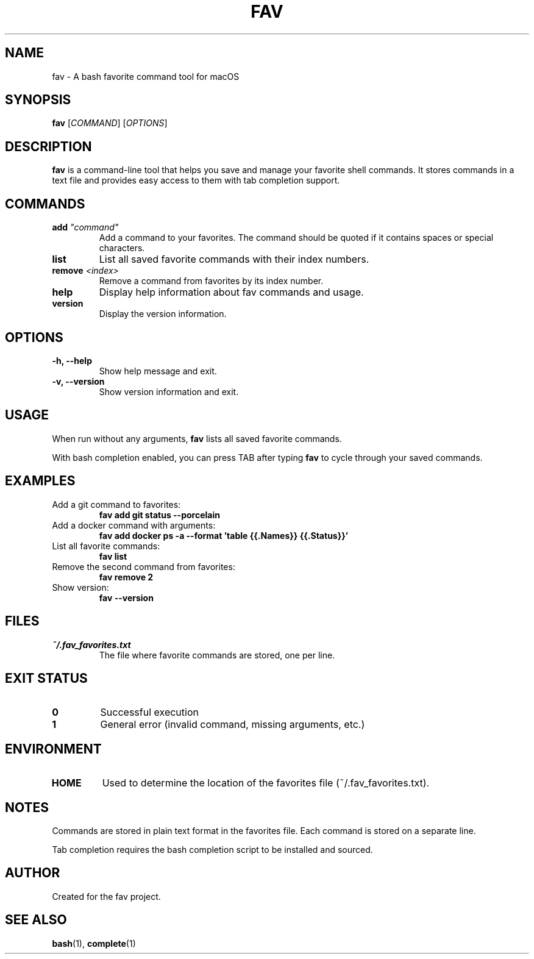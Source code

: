 .TH FAV 1 "December 2024" "fav 0.1.0" "User Commands"
.SH NAME
fav \- A bash favorite command tool for macOS
.SH SYNOPSIS
.B fav
[\fICOMMAND\fR] [\fIOPTIONS\fR]
.SH DESCRIPTION
.B fav
is a command-line tool that helps you save and manage your favorite shell commands.
It stores commands in a text file and provides easy access to them with tab completion support.
.SH COMMANDS
.TP
.B add \fI"command"\fR
Add a command to your favorites. The command should be quoted if it contains spaces or special characters.
.TP
.B list
List all saved favorite commands with their index numbers.
.TP
.B remove \fI<index>\fR
Remove a command from favorites by its index number.
.TP
.B help
Display help information about fav commands and usage.
.TP
.B version
Display the version information.
.SH OPTIONS
.TP
.B \-h, \-\-help
Show help message and exit.
.TP
.B \-v, \-\-version
Show version information and exit.
.SH USAGE
When run without any arguments,
.B fav
lists all saved favorite commands.
.PP
With bash completion enabled, you can press TAB after typing
.B fav
to cycle through your saved commands.
.SH EXAMPLES
.TP
Add a git command to favorites:
.B fav add "git status --porcelain"
.TP
Add a docker command with arguments:
.B fav add "docker ps -a --format 'table {{.Names}}\t{{.Status}}'"
.TP
List all favorite commands:
.B fav list
.TP
Remove the second command from favorites:
.B fav remove 2
.TP
Show version:
.B fav --version
.SH FILES
.TP
.I ~/.fav_favorites.txt
The file where favorite commands are stored, one per line.
.SH EXIT STATUS
.TP
.B 0
Successful execution
.TP
.B 1
General error (invalid command, missing arguments, etc.)
.SH ENVIRONMENT
.TP
.B HOME
Used to determine the location of the favorites file (~/.fav_favorites.txt).
.SH NOTES
Commands are stored in plain text format in the favorites file.
Each command is stored on a separate line.
.PP
Tab completion requires the bash completion script to be installed and sourced.
.SH AUTHOR
Created for the fav project.
.SH SEE ALSO
.BR bash (1),
.BR complete (1)